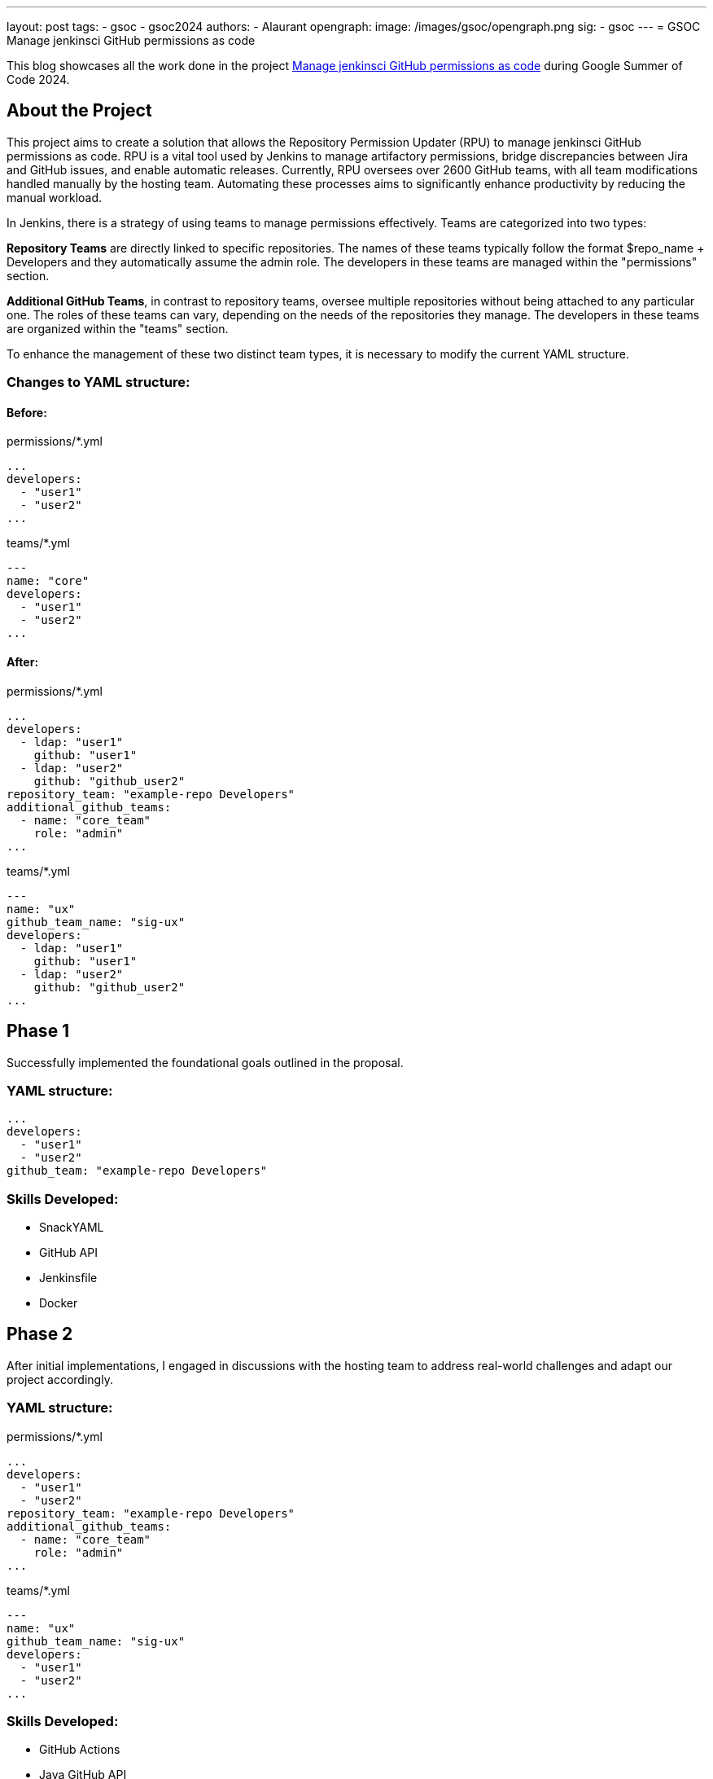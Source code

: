 ---
layout: post
tags:
- gsoc
- gsoc2024
authors:
- Alaurant
opengraph:
  image: /images/gsoc/opengraph.png
sig:
- gsoc
---
= GSOC Manage jenkinsci GitHub permissions as code

This blog showcases all the work done in the project link:/projects/gsoc/2024/projects/automating-rpu-for-jenkinsci-organization/[Manage jenkinsci GitHub permissions as code] during Google Summer of Code 2024.

== About the Project

This project aims to create a solution that allows the Repository Permission Updater (RPU) to manage jenkinsci GitHub permissions as code. RPU is a vital tool used by Jenkins to manage artifactory permissions, bridge discrepancies between Jira and GitHub issues, and enable automatic releases. Currently, RPU oversees over 2600 GitHub teams, with all team modifications handled manually by the hosting team. Automating these processes aims to significantly enhance productivity by reducing the manual workload.

In Jenkins, there is a strategy of using teams to manage permissions effectively. Teams are categorized into two types:

*Repository Teams* are directly linked to specific repositories. The names of these teams typically follow the format $repo_name + Developers and they automatically assume the admin role. The developers in these teams are managed within the "permissions" section.

*Additional GitHub Teams*, in contrast to repository teams, oversee multiple repositories without being attached to any particular one. The roles of these teams can vary, depending on the needs of the repositories they manage. The developers in these teams are organized within the "teams" section.

To enhance the management of these two distinct team types, it is necessary to modify the current YAML structure.

=== Changes to YAML structure:

==== Before:
permissions/*.yml
[source,yaml]
----
...
developers:
  - "user1"
  - "user2"
...
----

teams/*.yml
[source,yaml]
----
---
name: "core"
developers:
  - "user1"
  - "user2"
...
----

==== After:
permissions/*.yml
[source,yaml]
----
...
developers:
  - ldap: "user1"
    github: "user1"
  - ldap: "user2"
    github: "github_user2"
repository_team: "example-repo Developers"
additional_github_teams:
  - name: "core_team"
    role: "admin"
...
----

teams/*.yml
[source,yaml]
----
---
name: "ux"
github_team_name: "sig-ux"
developers:
  - ldap: "user1"
    github: "user1"
  - ldap: "user2"
    github: "github_user2"
...
----

== Phase 1

Successfully implemented the foundational goals outlined in the proposal.

=== YAML structure:
[source,yaml]
----
...
developers:
  - "user1"
  - "user2"
github_team: "example-repo Developers"
----

=== Skills Developed:

* SnackYAML
* GitHub API
* Jenkinsfile
* Docker

== Phase 2
After initial implementations, I engaged in discussions with the hosting team to address real-world challenges and adapt our project accordingly.

=== YAML structure:

permissions/*.yml
[source,yaml]
----
...
developers:
  - "user1"
  - "user2"
repository_team: "example-repo Developers"
additional_github_teams:
  - name: "core_team"
    role: "admin"
...
----
teams/*.yml
[source,yaml]
----
---
name: "ux"
github_team_name: "sig-ux"
developers:
  - "user1"
  - "user2"
...
----

=== Skills Developed:

* GitHub Actions
* Java GitHub API
* Testing with Mockito and JUnit
* Introductory Terraform

== Next steps

The development of this project has followed a complex path, shaped by real-world challenges encountered in Phase 2 that diverged from our initial plans. As we progress, several improvements remain to be addressed to ensure that our solutions effectively meet real-world needs.

. Due to potential discrepancies between *LDAP and GitHub usernames*, the YAML structure has been adjusted to include both.
. *Terraform* will be integrated to bolster security and streamline management across GitHub workflows.
. A *one-off backfill* process will be implemented to synchronize data from GitHub with YAML configurations before the initial deployment, ensuring consistency.

== Useful Links

* link:https://docs.google.com/document/d/17QfpBgqGglhTTS_VLv5PKxXn-UYLlTq14GPwYJZ79Zg/edit?usp=sharing[Project Proposal]
* link:https://www.jenkins.io/projects/gsoc/2024/projects/automating-rpu-for-jenkinsci-organization/[Project Selection Post]
* link:https://matrix.to/#/#gsoc2024-rpu:matrix.org[Gitter Channel]
* link:https://github.com/jenkins-infra/repository-permissions-updater/pull/3998[PR Review]

== Summary
I am grateful for the opportunity to be a part of this project; without it, my amazing journey at Jenkins would not have been possible. Special thanks to my mentor author:notmyfault[Alexander Brandes] for his support throughout the process. I also owe a lot to the org admins, particularly author:alyssat[Alyssa Tong], who not only adjusted her schedule to overcome time zone differences but also provided invaluable guidance in project management, author:krisstern[Kris Stern] was always there to assist with development challenges, offering as much help as he could. Lastly, thanks to author:gounthar[Bruno Verachten] for his support.
